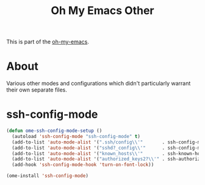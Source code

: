 #+TITLE: Oh My Emacs Other
#+OPTIONS: toc:2 num:nil ^:nil

This is part of the [[https://github.com/xiaohanyu/oh-my-emacs][oh-my-emacs]].

* About

Various other modes and configurations which didn't particularly warrant their own separate files.

* ssh-config-mode

  :PROPERTIES:
  :CUSTOM_ID: ssh-config-mode
  :END:

#+NAME: ssh-config-mode
#+BEGIN_SRC emacs-lisp
(defun ome-ssh-config-mode-setup ()
  (autoload 'ssh-config-mode "ssh-config-mode" t)
  (add-to-list 'auto-mode-alist '(".ssh/config\\'"       . ssh-config-mode))
  (add-to-list 'auto-mode-alist '("sshd?_config\\'"      . ssh-config-mode))
  (add-to-list 'auto-mode-alist '("known_hosts\\'"       . ssh-known-hosts-mode))
  (add-to-list 'auto-mode-alist '("authorized_keys2?\\'" . ssh-authorized-keys-mode))
  (add-hook 'ssh-config-mode-hook 'turn-on-font-lock))

(ome-install 'ssh-config-mode)
#+END_SRC
